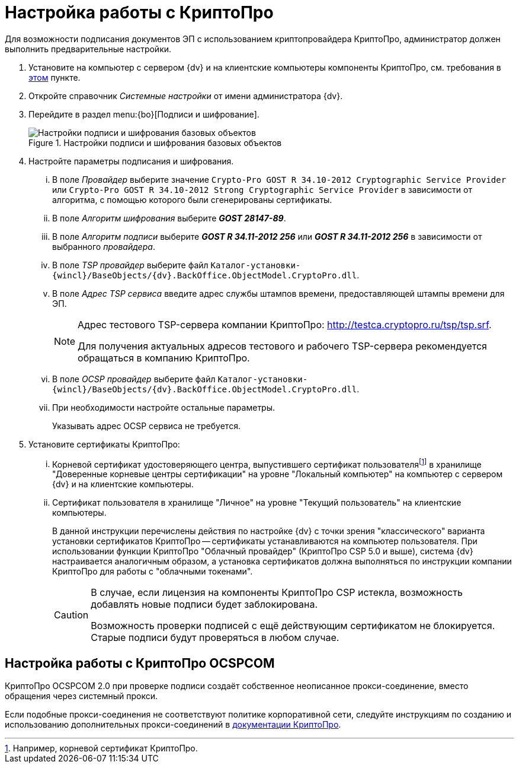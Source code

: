 = Настройка работы с КриптоПро

Для возможности подписания документов ЭП с использованием криптопровайдера КриптоПро, администратор должен выполнить предварительные настройки.

. Установите на компьютер с сервером {dv} и на клиентские компьютеры компоненты КриптоПро, см. требования в xref:ROOT:requirements.adoc#crypto-pro[этом] пункте.
. Откройте справочник _Системные настройки_ от имени администратора {dv}.
. Перейдите в раздел menu:{bo}[Подписи и шифрование].
+
.Настройки подписи и шифрования базовых объектов
image::signature-encryption.png[Настройки подписи и шифрования базовых объектов]
+
. Настройте параметры подписания и шифрования.
+
[lowerroman]
.. В поле _Провайдер_ выберите значение `Crypto-Pro GOST R 34.10-2012 Cryptographic Service Provider` или `Crypto-Pro GOST R 34.10-2012 Strong Cryptographic Service Provider` в зависимости от алгоритма, с помощью которого были сгенерированы сертификаты.
.. В поле _Алгоритм шифрования_ выберите *_GOST 28147-89_*.
.. В поле _Алгоритм подписи_ выберите *_GOST R 34.11-2012 256_* или *_GOST R 34.11-2012 256_* в зависимости от выбранного _провайдера_.
.. В поле _TSP провайдер_ выберите файл `Каталог-установки-{wincl}/BaseObjects/{dv}.BackOffice.ObjectModel.CryptoPro.dll`.
.. В поле _Адрес TSP сервиса_ введите адрес службы штампов времени, предоставляющей штампы времени для ЭП.
+
[NOTE]
====
Адрес тестового TSP-сервера компании КриптоПро: http://testca.cryptopro.ru/tsp/tsp.srf.

Для получения актуальных адресов тестового и рабочего TSP-сервера рекомендуется обращаться в компанию КриптоПро.
====
+
.. В поле _OCSP провайдер_ выберите файл `Каталог-установки-{wincl}/BaseObjects/{dv}.BackOffice.ObjectModel.CryptoPro.dll`.
.. При необходимости настройте остальные параметры.
+
Указывать адрес OCSP сервиса не требуется.
+
. Установите сертификаты КриптоПро:
+
[lowerroman]
.. Корневой сертификат удостоверяющего центра, выпустившего сертификат пользователяfootnote:[Например, корневой сертификат КриптоПро.] в хранилище "Доверенные корневые центры сертификации" на уровне "Локальный компьютер" на компьютер с сервером {dv} и на клиентские компьютеры.
.. Сертификат пользователя в хранилище "Личное" на уровне "Текущий пользователь" на клиентские компьютеры.
+
В данной инструкции перечислены действия по настройке {dv} с точки зрения "классического" варианта установки сертификатов КриптоПро -- сертификаты устанавливаются на компьютер пользователя. При использовании функции КриптоПро "Облачный провайдер" (КриптоПро CSP 5.0 и выше), система {dv} настраивается аналогичным образом, а установка сертификатов должна выполняться по инструкции компании КриптоПро для работы с "облачными токенами".
+
[CAUTION]
====
В случае, если лицензия на компоненты КриптоПро CSP истекла, возможность добавлять новые подписи будет заблокирована.

Возможность проверки подписей с ещё действующим сертификатом не блокируется. Старые подписи будут проверяться в любом случае.
====

[#ocspcom]
== Настройка работы с КриптоПро OCSPCOM

КриптоПро OCSPCOM 2.0 при проверке подписи создаёт собственное неописанное прокси-соединение, вместо обращения через системный прокси.

Если подобные прокси-соединения не соответствуют политике корпоративной сети, следуйте инструкциям по созданию и использованию дополнительных прокси-соединений в https://cpdn.cryptopro.ru/content/pkisdk/html/OCSP/ocspgp/index.html[документации КриптоПро].
